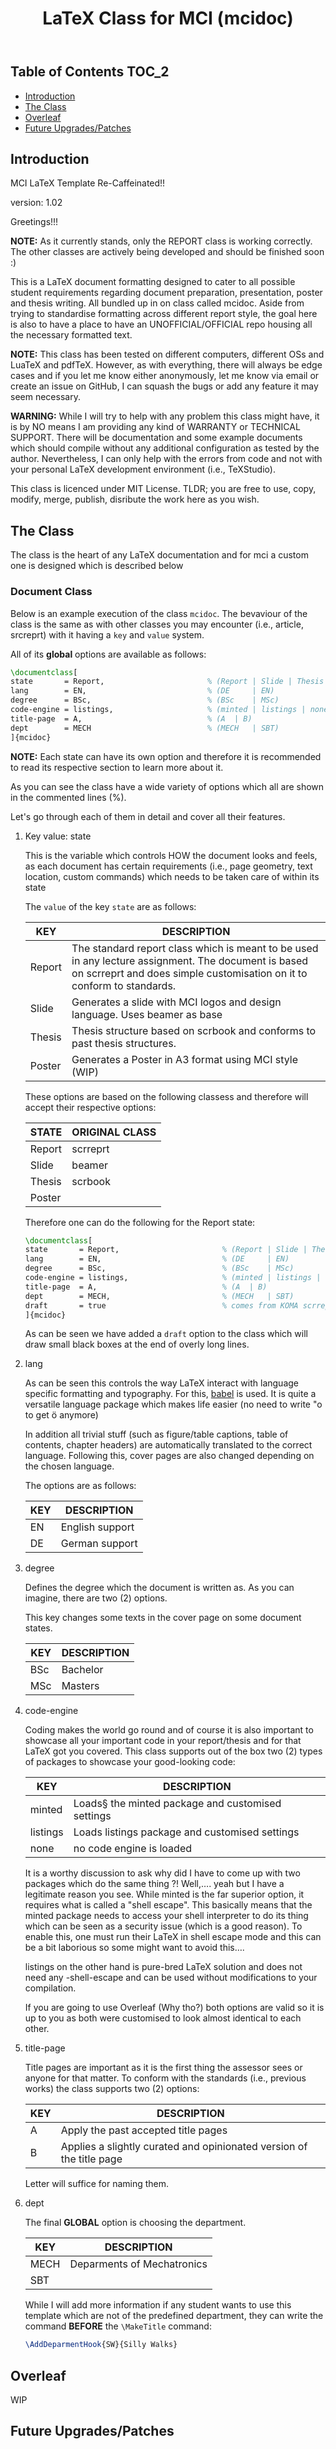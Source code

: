 #+TITLE: LaTeX Class for MCI (mcidoc)

** Table of Contents :TOC_2:
  - [[#introduction][Introduction]]
  - [[#the-class][The Class]]
  - [[#overleaf][Overleaf]]
  - [[#future-upgradespatches][Future Upgrades/Patches]]

** Introduction

MCI LaTeX Template Re-Caffeinated!!

version: 1.02

Greetings!!!

*NOTE:* As it currently stands, only the REPORT class is working correctly. The other classes
are actively being developed and should be finished soon :)


This is a LaTeX document formatting designed to cater to all possible student requirements
regarding document preparation, presentation, poster and thesis writing. All bundled up in
on class called mcidoc. Aside from trying to standardise formatting across different report
style, the goal here is also to have a place to have an UNOFFICIAL/OFFICIAL repo housing all
the necessary formatted text.

 *NOTE:* This class has been tested on different computers, different OSs and LuaTeX
       and pdfTeX. However, as with everything, there will always be edge cases and 
       if you let me know either anonymously, let me know via email or create an issue on
       GitHub, I can squash the bugs or add any feature it may seem necessary.

   
 *WARNING:* While I will try to help with any problem this class might have, it is by NO means
          I am providing any kind of WARRANTY or TECHNICAL SUPPORT. There will be
          documentation and some example documents which should compile without any
          additional configuration as tested by the author. Nevertheless,
          I can only help with the errors from code
          and not with your personal LaTeX development environment (i.e., TeXStudio). 

This class is licenced under MIT License. TLDR; you are free to use, copy, modify, merge,
publish, disribute the work here as you wish.

** The Class

The class is the heart of any LaTeX documentation and for mci a custom one is designed which
is described below

*** Document Class

Below is an example execution of the class ~mcidoc~. The bevaviour of the class is the same as
with other classes you may encounter (i.e., article, srcreprt) with it having a ~key~ and ~value~
system.

All of its *global* options are available as follows:

#+begin_src latex
\documentclass[   
state       = Report,                       % (Report | Slide | Thesis | Poster)
lang        = EN,                           % (DE     | EN) 
degree      = BSc,                          % (BSc    | MSc)
code-engine = listings,                     % (minted | listings | none)
title-page  = A,                            % (A  | B)
dept        = MECH                          % (MECH   | SBT)
]{mcidoc} 
#+end_src

*NOTE:* Each state can have its own option and therefore it is recommended to read its respective
      section to learn more about it.

As you can see the class have a wide variety of options which all are shown in the commented
lines (%).

Let's go through each of them in detail and cover all their features.

**** Key value: state

This is the variable which controls HOW the document looks and feels, as each document has
certain requirements (i.e., page geometry, text location, custom commands) which needs to be
taken care of within its state

The ~value~ of the key ~state~ are as follows:

| KEY    | DESCRIPTION                                                                                                                                                                   |
|--------+-------------------------------------------------------------------------------------------------------------------------------------------------------------------------------|
| Report | The standard report class which is meant to be used in any lecture assignment. The document is based on scrreprt and does simple customisation on it to conform to standards. |
| Slide  | Generates a slide with MCI logos and design language. Uses beamer as base                                                                                                     |
| Thesis | Thesis structure based on scrbook and conforms to past thesis structures.                                                                                                     |
| Poster | Generates a Poster in A3 format using MCI style (WIP)                                                                                                                         |

These options are based on the following classess and therefore will accept
their respective options:

| STATE  | ORIGINAL CLASS |
|--------+----------------|
| Report | scrreprt       |
| Slide  | beamer         |
| Thesis | scrbook        |
| Poster |                |

Therefore one can do the following for the Report state:

#+begin_src latex
\documentclass[   
state       = Report,                       % (Report | Slide | Thesis | Poster)
lang        = EN,                           % (DE     | EN) 
degree      = BSc,                          % (BSc    | MSc)
code-engine = listings,                     % (minted | listings | none)
title-page  = A,                            % (A  | B)
dept        = MECH,                         % (MECH   | SBT)
draft       = true                          % comes from KOMA scrreprt
]{mcidoc} 
#+end_src

As can be seen we have added a ~draft~ option to the class which will draw small black boxes
at the end of overly long lines.

**** lang

As can be seen this controls the way LaTeX interact with language specific formatting and
typography. For this, [[https://mirror.kumi.systems/ctan/macros/latex/required/babel/base/babel.pdf][babel]] is used. It is quite a versatile language package which makes life
easier (no need to write "o to get ö anymore)

In addition all trivial stuff (such as figure/table captions, table of contents, chapter
headers) are automatically translated to the correct language.  Following this, cover pages
are also changed depending on the chosen language.

The options are as follows:

| KEY | DESCRIPTION     |
|-----+-----------------|
| EN  | English support |
| DE  | German support  |

**** degree

Defines the degree which the document is written as. As you can imagine, there are two (2)
options.

This key changes some texts in the cover page on some document states.

| KEY | DESCRIPTION |
|-----+-------------|
| BSc | Bachelor    |
| MSc | Masters     |

**** code-engine

Coding makes the world go round and of course it is also important to showcase all your
important code in your report/thesis and for that LaTeX got you covered. This class supports
out of the box two (2) types of packages to showcase your good-looking code:

| KEY      | DESCRIPTION                                       |
|----------+---------------------------------------------------|
| minted   | Loads§ the minted package and customised settings |
| listings | Loads listings package and customised settings    |
| none     | no code engine is loaded                          |


It is a worthy discussion to ask why did I have to come up with two packages which do the
same thing ?! Well,.... yeah but I have a legitimate reason you see. While minted is the
far superior option, it requires what is called a "shell escape". This basically means that
the minted package needs to access your shell interpreter to do its thing which can be seen
as a security issue (which is a good reason). To enable this, one must run their LaTeX in
shell escape mode and this can be a bit laborious so some might want to avoid this....

listings on the other hand is pure-bred LaTeX solution and does not need any -shell-escape
and can be used without modifications to your compilation.

If you are going to use Overleaf (Why tho?) both options are valid so it is up to you as
both were customised to look almost identical to each other.

**** title-page

Title pages are important as it is the first thing the assessor sees or anyone for that matter.
To conform with the standards (i.e., previous works) the class supports two (2) options:

| KEY | DESCRIPTION                                                          |
|-----+----------------------------------------------------------------------|
| A   | Apply the past accepted title pages                                  |
| B   | Applies a slightly curated and opinionated version of the title page |

Letter will suffice for naming them.

**** dept

The final *GLOBAL* option is choosing the department.

| KEY  | DESCRIPTION                |
|------+----------------------------|
| MECH | Deparments of Mechatronics |
| SBT  |                            |

While I will add more information if any student wants to use this template which are not of
the predefined department, they can write the command *BEFORE* the ~\MakeTitle~ command:

#+begin_src latex
\AddDeparmentHook{SW}{Silly Walks}
#+end_src

** Overleaf

WIP

** Future Upgrades/Patches

These are the future updates for this class, which will be updated as time goes on. By no means
there is a promise of certain features be implemented within a given time.

- [ ] Fix the Report subclass
  - [ ] Fix the MCI text on the cover-page
- [ ] Implement the Thesis subclass
  - [ ] Fix the cover page alignment
  - [ ] Apply the appendix page numbering
  - [ ] Improve the german language text
  - [ ] Add hooks to automatically add LOF and LOT to the main TOC
  - [ ] Add a embargo option to the class
  - [ ] Create a thesis LaTeX example
- [ ] Implement the Slide subclass
  - [ ] Finalise the coverpage for the slide
  - [ ] Research the coverpages used for MCI
  - [ ] Implement auto TOC for the class
  - [ ] Possibly implement a progressbar as an option
- [ ] Create a Poster subclass
  - [ ] Define two standard LaTex template design
  - [ ] Create a LaTeX example document
  - [ ] Create documentation for this class
- [ ] Overleaf
  - [ ] Create overleaf examples
  - [ ] Improve compilation time for overleaf

-DTMc
